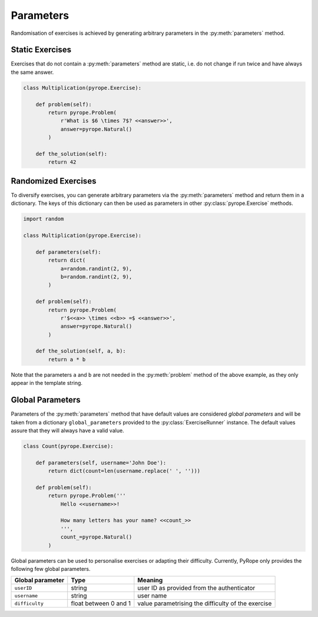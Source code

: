 
Parameters
==========

Randomisation of exercises is achieved by generating arbitrary parameters in
the :py:meth:`parameters` method.


Static Exercises
----------------

Exercises that do not contain a :py:meth:`parameters` method are static, i.e.
do not change if run twice and have always the same answer.

.. code-block:: python

    class Multiplication(pyrope.Exercise):

        def problem(self):
            return pyrope.Problem(
                r'What is $6 \times 7$? <<answer>>',
                answer=pyrope.Natural()
            )

        def the_solution(self):
            return 42


Randomized Exercises
--------------------

To diversify exercises, you can generate arbitrary parameters via the
:py:meth:`parameters` method and return them in a dictionary. The keys of this
dictionary can then be used as parameters in other :py:class:`pyrope.Exercise`
methods.

.. code-block:: python

    import random

    class Multiplication(pyrope.Exercise):

        def parameters(self):
            return dict(
                a=random.randint(2, 9),
                b=random.randint(2, 9),
            )

        def problem(self):
            return pyrope.Problem(
                r'$<<a>> \times <<b>> =$ <<answer>>',
                answer=pyrope.Natural()
            )

        def the_solution(self, a, b):
            return a * b

Note that the parameters ``a`` and ``b`` are not needed in the
:py:meth:`problem` method of the above example, as they only appear in the
template string.


Global Parameters
-----------------

Parameters of the :py:meth:`parameters` method that have default values
are conѕidered *global parameters* and will be taken from a dictionary
``global_parameters`` provided to the :py:class:`ExerciseRunner` instance.
The default values assure that they will always have a valid value.

.. code-block:: python

    class Count(pyrope.Exercise):

        def parameters(self, username='John Doe'):
            return dict(count=len(username.replace(' ', '')))

        def problem(self):
            return pyrope.Problem('''
                Hello <<username>>!

                How many letters has your name? <<count_>>
                ''',
                count_=pyrope.Natural()
            )


Global parameters can be used to personalise exercises or adapting their
difficulty. Currently, PyRope only provides the following few global
parameters.

================  =====================  =================================
Global parameter  Type                   Meaning
================  =====================  =================================
``userID``        string                 user ID as provided from the
                                         authenticator
``username``      string                 user name
``difficulty``    float between 0 and 1  value parametrising the
                                         difficulty of the exercise
================  =====================  =================================
